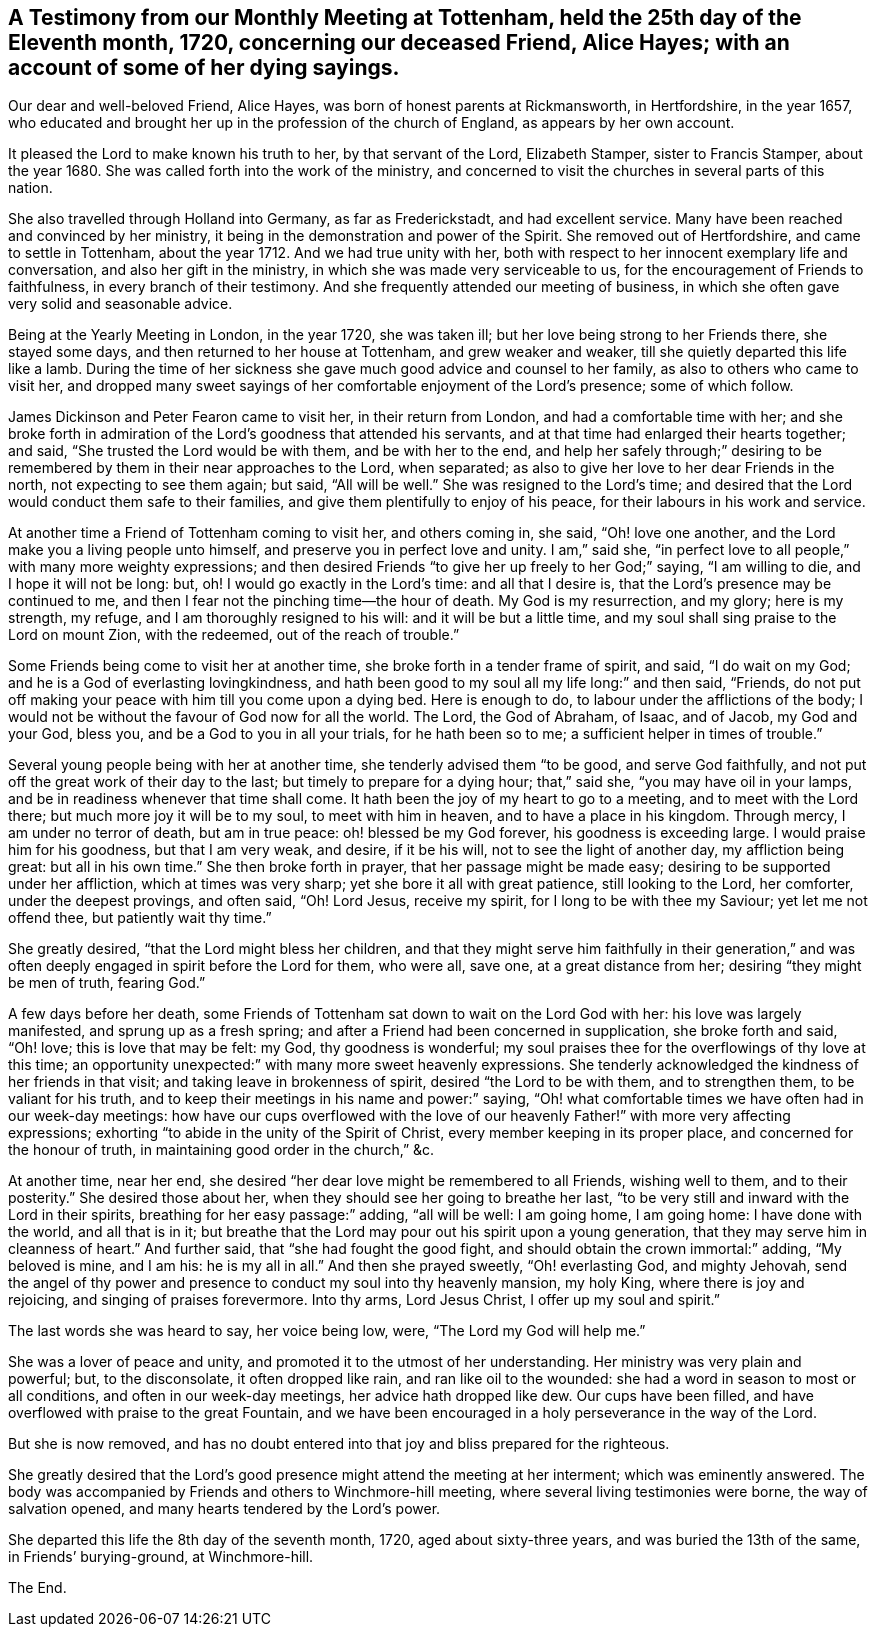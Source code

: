 [short="Testimony from Tottenham Monthly Meeting"]
== A Testimony from our Monthly Meeting at Tottenham, held the 25th day of the Eleventh month, 1720, concerning our deceased Friend, Alice Hayes; with an account of some of her dying sayings.

Our dear and well-beloved Friend, Alice Hayes,
was born of honest parents at Rickmansworth, in Hertfordshire, in the year 1657,
who educated and brought her up in the profession of the church of England,
as appears by her own account.

It pleased the Lord to make known his truth to her, by that servant of the Lord,
Elizabeth Stamper, sister to Francis Stamper, about the year 1680.
She was called forth into the work of the ministry,
and concerned to visit the churches in several parts of this nation.

She also travelled through Holland into Germany, as far as Frederickstadt,
and had excellent service.
Many have been reached and convinced by her ministry,
it being in the demonstration and power of the Spirit.
She removed out of Hertfordshire, and came to settle in Tottenham, about the year 1712.
And we had true unity with her,
both with respect to her innocent exemplary life and conversation,
and also her gift in the ministry, in which she was made very serviceable to us,
for the encouragement of Friends to faithfulness, in every branch of their testimony.
And she frequently attended our meeting of business,
in which she often gave very solid and seasonable advice.

Being at the Yearly Meeting in London, in the year 1720, she was taken ill;
but her love being strong to her Friends there, she stayed some days,
and then returned to her house at Tottenham, and grew weaker and weaker,
till she quietly departed this life like a lamb.
During the time of her sickness she gave much good advice and counsel to her family,
as also to others who came to visit her,
and dropped many sweet sayings of her comfortable enjoyment of the Lord`'s presence;
some of which follow.

James Dickinson and Peter Fearon came to visit her, in their return from London,
and had a comfortable time with her;
and she broke forth in admiration of the Lord`'s goodness that attended his servants,
and at that time had enlarged their hearts together; and said,
"`She trusted the Lord would be with them, and be with her to the end,
and help her safely through;`" desiring to be remembered
by them in their near approaches to the Lord,
when separated; as also to give her love to her dear Friends in the north,
not expecting to see them again; but said, "`All will be well.`"
She was resigned to the Lord`'s time;
and desired that the Lord would conduct them safe to their families,
and give them plentifully to enjoy of his peace,
for their labours in his work and service.

At another time a Friend of Tottenham coming to visit her, and others coming in,
she said, "`Oh! love one another, and the Lord make you a living people unto himself,
and preserve you in perfect love and unity.
I am,`" said she, "`in perfect love to all people,`" with many more weighty expressions;
and then desired Friends "`to give her up freely to her God;`" saying,
"`I am willing to die, and I hope it will not be long: but, oh!
I would go exactly in the Lord`'s time: and all that I desire is,
that the Lord`'s presence may be continued to me,
and then I fear not the pinching time--the hour of death.
My God is my resurrection, and my glory; here is my strength, my refuge,
and I am thoroughly resigned to his will: and it will be but a little time,
and my soul shall sing praise to the Lord on mount Zion, with the redeemed,
out of the reach of trouble.`"

Some Friends being come to visit her at another time,
she broke forth in a tender frame of spirit, and said, "`I do wait on my God;
and he is a God of everlasting lovingkindness,
and hath been good to my soul all my life long:`" and then said, "`Friends,
do not put off making your peace with him till you come upon a dying bed.
Here is enough to do, to labour under the afflictions of the body;
I would not be without the favour of God now for all the world.
The Lord, the God of Abraham, of Isaac, and of Jacob, my God and your God, bless you,
and be a God to you in all your trials, for he hath been so to me;
a sufficient helper in times of trouble.`"

Several young people being with her at another time,
she tenderly advised them "`to be good, and serve God faithfully,
and not put off the great work of their day to the last;
but timely to prepare for a dying hour; that,`" said she,
"`you may have oil in your lamps, and be in readiness whenever that time shall come.
It hath been the joy of my heart to go to a meeting, and to meet with the Lord there;
but much more joy it will be to my soul, to meet with him in heaven,
and to have a place in his kingdom.
Through mercy, I am under no terror of death, but am in true peace:
oh! blessed be my God forever, his goodness is exceeding large.
I would praise him for his goodness, but that I am very weak, and desire,
if it be his will, not to see the light of another day, my affliction being great:
but all in his own time.`"
She then broke forth in prayer, that her passage might be made easy;
desiring to be supported under her affliction, which at times was very sharp;
yet she bore it all with great patience, still looking to the Lord, her comforter,
under the deepest provings, and often said, "`Oh!
Lord Jesus, receive my spirit, for I long to be with thee my Saviour;
yet let me not offend thee, but patiently wait thy time.`"

She greatly desired, "`that the Lord might bless her children,
and that they might serve him faithfully in their generation,`"
and was often deeply engaged in spirit before the Lord for them,
who were all, save one, at a great distance from her;
desiring "`they might be men of truth, fearing God.`"

A few days before her death,
some Friends of Tottenham sat down to wait on the Lord God with her:
his love was largely manifested, and sprung up as a fresh spring;
and after a Friend had been concerned in supplication, she broke forth and said,
"`Oh! love; this is love that may be felt: my God, thy goodness is wonderful;
my soul praises thee for the overflowings of thy love at this time;
an opportunity unexpected:`" with many more sweet heavenly expressions.
She tenderly acknowledged the kindness of her friends in that visit;
and taking leave in brokenness of spirit, desired "`the Lord to be with them,
and to strengthen them, to be valiant for his truth,
and to keep their meetings in his name and power:`" saying,
"`Oh! what comfortable times we have often had in our week-day meetings:
how have our cups overflowed with the love of our
heavenly Father!`" with more very affecting expressions;
exhorting "`to abide in the unity of the Spirit of Christ,
every member keeping in its proper place, and concerned for the honour of truth,
in maintaining good order in the church,`" &c.

At another time, near her end,
she desired "`her dear love might be remembered to all Friends, wishing well to them,
and to their posterity.`"
She desired those about her, when they should see her going to breathe her last,
"`to be very still and inward with the Lord in their spirits,
breathing for her easy passage:`" adding, "`all will be well: I am going home,
I am going home: I have done with the world, and all that is in it;
but breathe that the Lord may pour out his spirit upon a young generation,
that they may serve him in cleanness of heart.`"
And further said, that "`she had fought the good fight,
and should obtain the crown immortal:`" adding, "`My beloved is mine, and I am his:
he is my all in all.`"
And then she prayed sweetly, "`Oh! everlasting God, and mighty Jehovah,
send the angel of thy power and presence to conduct my soul into thy heavenly mansion,
my holy King, where there is joy and rejoicing, and singing of praises forevermore.
Into thy arms, Lord Jesus Christ, I offer up my soul and spirit.`"

The last words she was heard to say, her voice being low, were,
"`The Lord my God will help me.`"

She was a lover of peace and unity, and promoted it to the utmost of her understanding.
Her ministry was very plain and powerful; but, to the disconsolate,
it often dropped like rain, and ran like oil to the wounded:
she had a word in season to most or all conditions, and often in our week-day meetings,
her advice hath dropped like dew.
Our cups have been filled, and have overflowed with praise to the great Fountain,
and we have been encouraged in a holy perseverance in the way of the Lord.

But she is now removed,
and has no doubt entered into that joy and bliss prepared for the righteous.

She greatly desired that the Lord`'s good presence might attend the meeting at her interment;
which was eminently answered.
The body was accompanied by Friends and others to Winchmore-hill meeting,
where several living testimonies were borne, the way of salvation opened,
and many hearts tendered by the Lord`'s power.

She departed this life the 8th day of the seventh month, 1720,
aged about sixty-three years, and was buried the 13th of the same,
in Friends`' burying-ground, at Winchmore-hill.

[.the-end]
The End.
